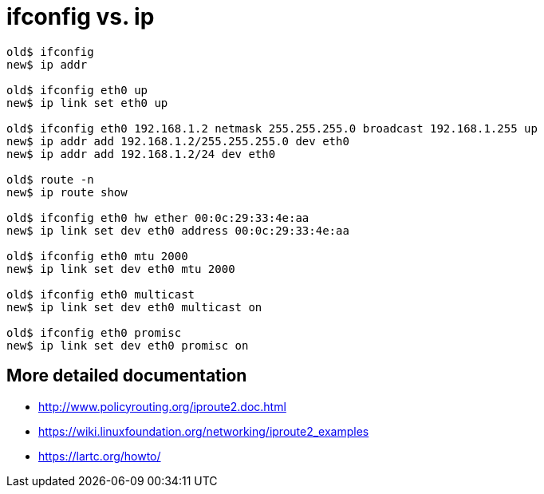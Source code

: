 ifconfig vs. ip
===============

----
old$ ifconfig
new$ ip addr

old$ ifconfig eth0 up
new$ ip link set eth0 up

old$ ifconfig eth0 192.168.1.2 netmask 255.255.255.0 broadcast 192.168.1.255 up
new$ ip addr add 192.168.1.2/255.255.255.0 dev eth0
new$ ip addr add 192.168.1.2/24 dev eth0

old$ route -n
new$ ip route show

old$ ifconfig eth0 hw ether 00:0c:29:33:4e:aa
new$ ip link set dev eth0 address 00:0c:29:33:4e:aa

old$ ifconfig eth0 mtu 2000
new$ ip link set dev eth0 mtu 2000

old$ ifconfig eth0 multicast
new$ ip link set dev eth0 multicast on

old$ ifconfig eth0 promisc
new$ ip link set dev eth0 promisc on
----


More detailed documentation
---------------------------

* http://www.policyrouting.org/iproute2.doc.html
* https://wiki.linuxfoundation.org/networking/iproute2_examples
* https://lartc.org/howto/
